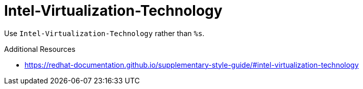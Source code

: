 :navtitle: Intel-Virtualization-Technology
:keywords: reference, rule, Intel-Virtualization-Technology

= Intel-Virtualization-Technology

Use `Intel-Virtualization-Technology` rather than `%s`.

.Additional Resources

* link:https://redhat-documentation.github.io/supplementary-style-guide/#intel-virtualization-technology[]

